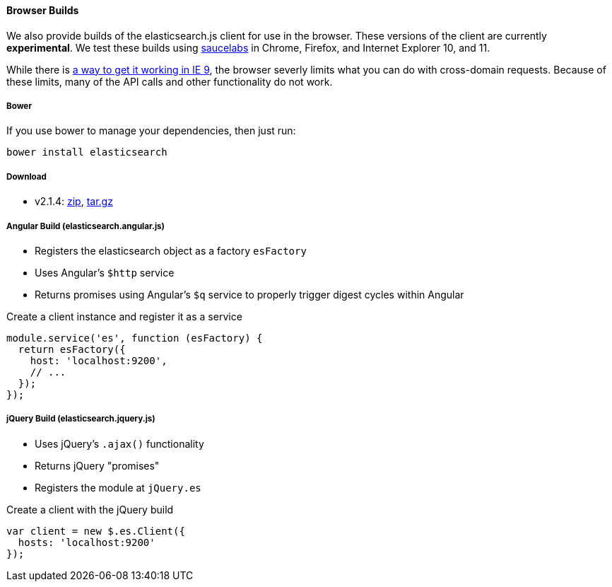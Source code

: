 [browser-builds]
==== Browser Builds

We also provide builds of the elasticsearch.js client for use in the browser. These versions of the client are currently ***experimental***. We test these builds using https://saucelabs.com/u/elasticsearch-js[saucelabs] in Chrome, Firefox, and Internet Explorer 10, and 11.

While there is https://github.com/elasticsearch/elasticsearch-js/issues/96#issuecomment-42617480[a way to get it working in IE 9], the browser severly limits what you can do with cross-domain requests. Because of these limits, many of the API calls and other functionality do not work.

===== Bower
If you use bower to manage your dependencies, then just run:

[source,shell]
---------
bower install elasticsearch
---------

===== Download
 * v2.1.4: https://download.elasticsearch.org/elasticsearch/elasticsearch-js/elasticsearch-js-2.1.4.zip[zip], https://download.elasticsearch.org/elasticsearch/elasticsearch-js/elasticsearch-js-2.1.4.tar.gz[tar.gz]


===== Angular Build (elasticsearch.angular.js)
  * Registers the elasticsearch object as a factory `esFactory`
  * Uses Angular's `$http` service
  * Returns promises using Angular's `$q` service to properly trigger digest cycles within Angular

.Create a client instance and register it as a service
[source,js]
-------------------
module.service('es', function (esFactory) {
  return esFactory({
    host: 'localhost:9200',
    // ...
  });
});
-------------------

===== jQuery Build (elasticsearch.jquery.js)
  * Uses jQuery's `.ajax()` functionality
  * Returns jQuery "promises"
  * Registers the module at `jQuery.es`

.Create a client with the jQuery build
[source,js]
-------------------
var client = new $.es.Client({
  hosts: 'localhost:9200'
});
-------------------
